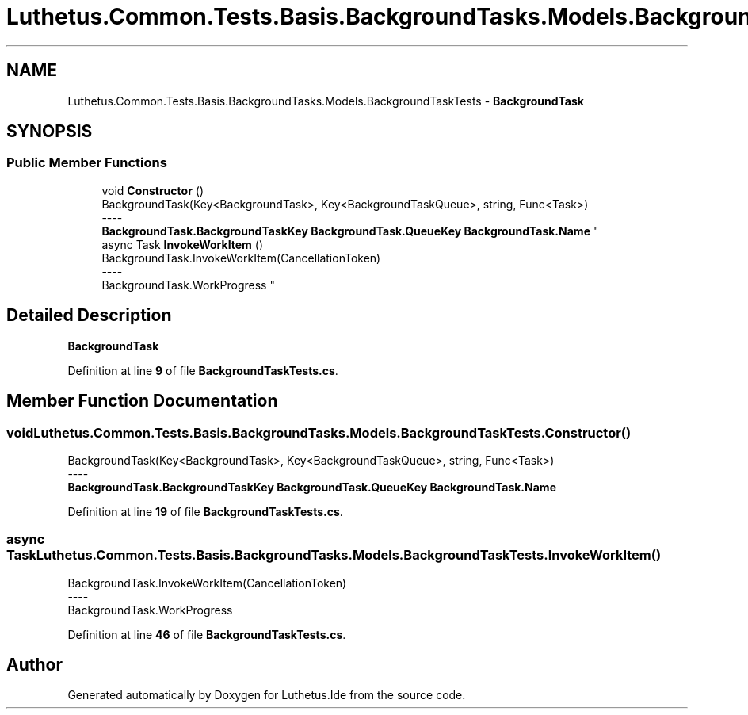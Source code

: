 .TH "Luthetus.Common.Tests.Basis.BackgroundTasks.Models.BackgroundTaskTests" 3 "Version 1.0.0" "Luthetus.Ide" \" -*- nroff -*-
.ad l
.nh
.SH NAME
Luthetus.Common.Tests.Basis.BackgroundTasks.Models.BackgroundTaskTests \- \fBBackgroundTask\fP  

.SH SYNOPSIS
.br
.PP
.SS "Public Member Functions"

.in +1c
.ti -1c
.RI "void \fBConstructor\fP ()"
.br
.RI "BackgroundTask(Key<BackgroundTask>, Key<BackgroundTaskQueue>, string, Func<Task>) 
.br
----
.br
 \fBBackgroundTask\&.BackgroundTaskKey\fP \fBBackgroundTask\&.QueueKey\fP \fBBackgroundTask\&.Name\fP "
.ti -1c
.RI "async Task \fBInvokeWorkItem\fP ()"
.br
.RI "BackgroundTask\&.InvokeWorkItem(CancellationToken) 
.br
----
.br
 BackgroundTask\&.WorkProgress "
.in -1c
.SH "Detailed Description"
.PP 
\fBBackgroundTask\fP 
.PP
Definition at line \fB9\fP of file \fBBackgroundTaskTests\&.cs\fP\&.
.SH "Member Function Documentation"
.PP 
.SS "void Luthetus\&.Common\&.Tests\&.Basis\&.BackgroundTasks\&.Models\&.BackgroundTaskTests\&.Constructor ()"

.PP
BackgroundTask(Key<BackgroundTask>, Key<BackgroundTaskQueue>, string, Func<Task>) 
.br
----
.br
 \fBBackgroundTask\&.BackgroundTaskKey\fP \fBBackgroundTask\&.QueueKey\fP \fBBackgroundTask\&.Name\fP 
.PP
Definition at line \fB19\fP of file \fBBackgroundTaskTests\&.cs\fP\&.
.SS "async Task Luthetus\&.Common\&.Tests\&.Basis\&.BackgroundTasks\&.Models\&.BackgroundTaskTests\&.InvokeWorkItem ()"

.PP
BackgroundTask\&.InvokeWorkItem(CancellationToken) 
.br
----
.br
 BackgroundTask\&.WorkProgress 
.PP
Definition at line \fB46\fP of file \fBBackgroundTaskTests\&.cs\fP\&.

.SH "Author"
.PP 
Generated automatically by Doxygen for Luthetus\&.Ide from the source code\&.
